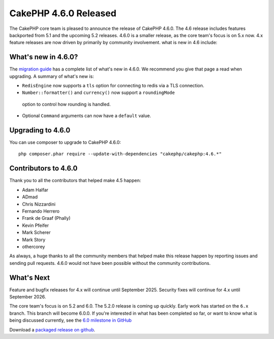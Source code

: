 CakePHP 4.6.0 Released
=========================

The CakePHP core team is pleased to announce the release of CakePHP 4.6.0. The
4.6 release includes features backported from 5.1 and the upcoming 5.2 releases.
4.6.0 is a smaller release, as the core team's focus is on 5.x now. 4.x feature
releases are now driven by primarily by community involvement.
what is new in 4.6 include:

What's new in 4.6.0?
--------------------

The `migration guide
<https://book.cakephp.org/4/en/appendices/4-6-migration-guide.html>`_ has
a complete list of what's new in 4.6.0. We recommend you give that page a read
when upgrading. A summary of what's new is:

- ``RedisEngine`` now supports a ``tls`` option for connecting to redis via
  a TLS connection.
-  ``Number::formatter()`` and ``currency()`` now support a ``roundingMode``
  option to control how rounding is handled.
- Optional ``Command`` arguments can now have a ``default`` value.

Upgrading to 4.6.0
------------------

You can use composer to upgrade to CakePHP 4.6.0::

    php composer.phar require --update-with-dependencies "cakephp/cakephp:4.6.*"

Contributors to 4.6.0
---------------------

Thank you to all the contributors that helped make 4.5 happen:

* Adam Halfar
* ADmad
* Chris Nizzardini
* Fernando Herrero
* Frank de Graaf (Phally)
* Kevin Pfeifer
* Mark Scherer
* Mark Story
* othercorey

As always, a huge thanks to all the community members that helped make this
release happen by reporting issues and sending pull requests. 4.6.0 would not
have been possible without the community contributions.

What's Next
-----------

Feature and bugfix releases for 4.x will continue until September 2025. Security
fixes will continue for 4.x until September 2026.

The core team's focus is on 5.2 and 6.0. The 5.2.0 release is coming up quickly.
Early work has started on the ``6.x`` branch. This branch will become 6.0.0. If
you're interested in what has been completed so far, or want to know what is
being discussed currently, see the `6.0 milestone in GitHub
<https://github.com/cakephp/cakephp/milestone/305>`__

Download a `packaged release on github
<https://github.com/cakephp/cakephp/releases>`_.

.. author:: markstory
.. categories:: release, news
.. tags:: release, news
